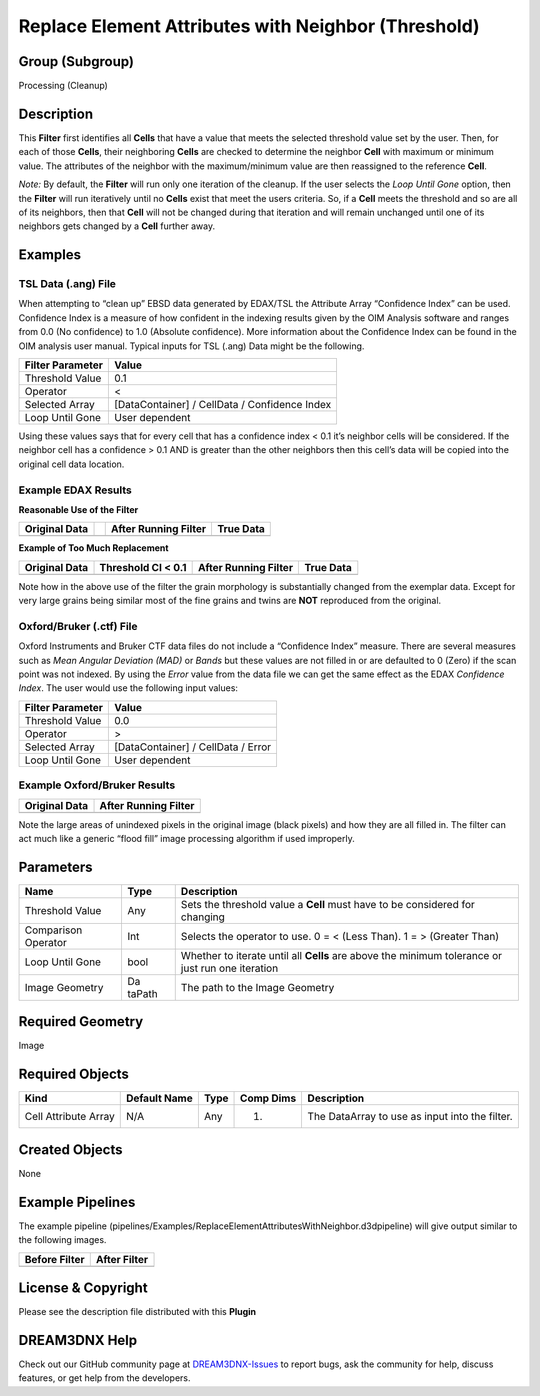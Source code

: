====================================================
Replace Element Attributes with Neighbor (Threshold)
====================================================


Group (Subgroup)
================

Processing (Cleanup)

Description
===========

This **Filter** first identifies all **Cells** that have a value that meets the selected threshold value set by the
user. Then, for each of those **Cells**, their neighboring **Cells** are checked to determine the neighbor **Cell** with
maximum or minimum value. The attributes of the neighbor with the maximum/minimum value are then reassigned to the
reference **Cell**.

*Note:* By default, the **Filter** will run only one iteration of the cleanup. If the user selects the *Loop Until Gone*
option, then the **Filter** will run iteratively until no **Cells** exist that meet the users criteria. So, if a
**Cell** meets the threshold and so are all of its neighbors, then that **Cell** will not be changed during that
iteration and will remain unchanged until one of its neighbors gets changed by a **Cell** further away.

Examples
========

TSL Data (.ang) File
--------------------

When attempting to “clean up” EBSD data generated by EDAX/TSL the Attribute Array “Confidence Index” can be used.
Confidence Index is a measure of how confident in the indexing results given by the OIM Analysis software and ranges
from 0.0 (No confidence) to 1.0 (Absolute confidence). More information about the Confidence Index can be found in the
OIM analysis user manual. Typical inputs for TSL (.ang) Data might be the following.

================ =============================================
Filter Parameter Value
================ =============================================
Threshold Value  0.1
Operator         <
Selected Array   [DataContainer] / CellData / Confidence Index
Loop Until Gone  User dependent
================ =============================================

Using these values says that for every cell that has a confidence index < 0.1 it’s neighbor cells will be considered. If
the neighbor cell has a confidence > 0.1 AND is greater than the other neighbors then this cell’s data will be copied
into the original cell data location.

Example EDAX Results
--------------------

**Reasonable Use of the Filter**

+------------------------------------------+---+--------------------------------------+--------------------------------+
| Original Data                            |   | After Running Filter                 | True Data                      |
+==========================================+===+======================================+================================+
| |Original Data|                          |   | |Text|                               | |image1|                       |
+------------------------------------------+---+--------------------------------------+--------------------------------+

**Example of Too Much Replacement**

+-------------------------+-----------------------------------------------+----------------------+--------------------+
| Original Data           | Threshold CI < 0.1                            | After Running Filter | True Data          |
+=========================+===============================================+======================+====================+
| |image2|                | |Original Data. Black pixels have Confidence  | |image3|             | |image4|           |
|                         | Index < 0.1|                                  |                      |                    |
+-------------------------+-----------------------------------------------+----------------------+--------------------+

Note how in the above use of the filter the grain morphology is substantially changed from the exemplar data. Except for
very large grains being similar most of the fine grains and twins are **NOT** reproduced from the original.

Oxford/Bruker (.ctf) File
-------------------------

Oxford Instruments and Bruker CTF data files do not include a “Confidence Index” measure. There are several measures
such as *Mean Angular Deviation (MAD)* or *Bands* but these values are not filled in or are defaulted to 0 (Zero) if the
scan point was not indexed. By using the *Error* value from the data file we can get the same effect as the EDAX
*Confidence Index*. The user would use the following input values:

================ ==================================
Filter Parameter Value
================ ==================================
Threshold Value  0.0
Operator         >
Selected Array   [DataContainer] / CellData / Error
Loop Until Gone  User dependent
================ ==================================

Example Oxford/Bruker Results
-----------------------------

============= ====================
Original Data After Running Filter
============= ====================
|image5|      |image6|
============= ====================

Note the large areas of unindexed pixels in the original image (black pixels) and how they are all filled in. The filter
can act much like a generic “flood fill” image processing algorithm if used improperly.

Parameters
==========

+------------------+--------+------------------------------------------------------------------------------------------+
| Name             | Type   | Description                                                                              |
+==================+========+==========================================================================================+
| Threshold Value  | Any    | Sets the threshold value a **Cell** must have to be considered for changing              |
+------------------+--------+------------------------------------------------------------------------------------------+
| Comparison       | Int    | Selects the operator to use. 0 = < (Less Than). 1 = > (Greater Than)                     |
| Operator         |        |                                                                                          |
+------------------+--------+------------------------------------------------------------------------------------------+
| Loop Until Gone  | bool   | Whether to iterate until all **Cells** are above the minimum tolerance or just run one   |
|                  |        | iteration                                                                                |
+------------------+--------+------------------------------------------------------------------------------------------+
| Image Geometry   | Da     | The path to the Image Geometry                                                           |
|                  | taPath |                                                                                          |
+------------------+--------+------------------------------------------------------------------------------------------+

Required Geometry
=================

Image

Required Objects
================

==================== ============ ==== ========= ==============================================
Kind                 Default Name Type Comp Dims Description
==================== ============ ==== ========= ==============================================
Cell Attribute Array N/A          Any  (1)       The DataArray to use as input into the filter.
==================== ============ ==== ========= ==============================================

Created Objects
===============

None

Example Pipelines
=================

The example pipeline (pipelines/Examples/ReplaceElementAttributesWithNeighbor.d3dpipeline) will give output similar to
the following images.

+-----------------------------------------------------------+-----------------------------------------------------------+
| Before Filter                                             | After Filter                                              |
+===========================================================+===========================================================+
| |image7|                                                  | |image8|                                                  |
+-----------------------------------------------------------+-----------------------------------------------------------+

License & Copyright
===================

Please see the description file distributed with this **Plugin**

DREAM3DNX Help
==============

Check out our GitHub community page at `DREAM3DNX-Issues <https://github.com/BlueQuartzSoftware/DREAM3DNX-Issues>`__ to
report bugs, ask the community for help, discuss features, or get help from the developers.

.. |Original Data| image:: Images/NeighborReplace_No_Cleanup_2.png
.. |Text| image:: Images/NeighborReplace_After_Cleanup_2.png
.. |image1| image:: Images/NeighborReplace_Exemplar.bmp
.. |image2| image:: Images/NeighborReplace_No_Cleanup.png
.. |Original Data. Black pixels have Confidence Index < 0.1| image:: Images/NeighborReplace_No_Cleanup_Mask.png
.. |image3| image:: Images/NeighborReplace_After_Cleanup.png
.. |image4| image:: Images/NeighborReplace_Exemplar.bmp
.. |image5| image:: Images/NeighborReplace_CTF_Before.png
.. |image6| image:: Images/NeighborReplace_CTF_After.png
.. |image7| image:: Images/NeighborReplace_Small_IN100_Before.png
.. |image8| image:: Images/NeighborReplace_Small_IN100_After.png
